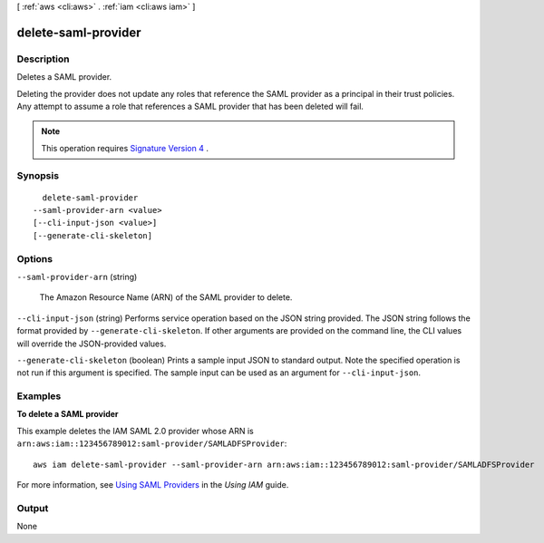 [ :ref:`aws <cli:aws>` . :ref:`iam <cli:aws iam>` ]

.. _cli:aws iam delete-saml-provider:


********************
delete-saml-provider
********************



===========
Description
===========



Deletes a SAML provider.

 

Deleting the provider does not update any roles that reference the SAML provider as a principal in their trust policies. Any attempt to assume a role that references a SAML provider that has been deleted will fail. 

 

.. note::

  This operation requires `Signature Version 4`_ . 



========
Synopsis
========

::

    delete-saml-provider
  --saml-provider-arn <value>
  [--cli-input-json <value>]
  [--generate-cli-skeleton]




=======
Options
=======

``--saml-provider-arn`` (string)


  The Amazon Resource Name (ARN) of the SAML provider to delete.

  

``--cli-input-json`` (string)
Performs service operation based on the JSON string provided. The JSON string follows the format provided by ``--generate-cli-skeleton``. If other arguments are provided on the command line, the CLI values will override the JSON-provided values.

``--generate-cli-skeleton`` (boolean)
Prints a sample input JSON to standard output. Note the specified operation is not run if this argument is specified. The sample input can be used as an argument for ``--cli-input-json``.



========
Examples
========

**To delete a SAML provider**

This example deletes the IAM SAML 2.0 provider whose ARN is ``arn:aws:iam::123456789012:saml-provider/SAMLADFSProvider``::

  aws iam delete-saml-provider --saml-provider-arn arn:aws:iam::123456789012:saml-provider/SAMLADFSProvider


For more information, see `Using SAML Providers`_ in the *Using IAM* guide.

.. _`Using SAML Providers`: http://docs.aws.amazon.com/IAM/latest/UserGuide/identity-providers-saml.html

======
Output
======

None

.. _Signature Version 4: http://docs.aws.amazon.com/general/latest/gr/signature-version-4.html
